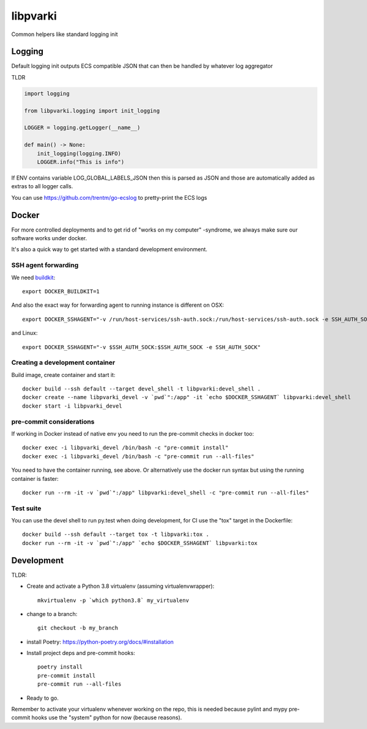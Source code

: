 =========
libpvarki
=========

Common helpers like standard logging init

Logging
-------

Default logging init outputs ECS compatible JSON that can then be handled by whatever log aggregator

TLDR

.. code-block:: python

    import logging

    from libpvarki.logging import init_logging

    LOGGER = logging.getLogger(__name__)

    def main() -> None:
        init_logging(logging.INFO)
        LOGGER.info("This is info")

If ENV contains variable LOG_GLOBAL_LABELS_JSON then this is parsed as JSON and those are automatically
added as extras to all logger calls.

You can use https://github.com/trentm/go-ecslog to pretty-print the ECS logs

Docker
------

For more controlled deployments and to get rid of "works on my computer" -syndrome, we always
make sure our software works under docker.

It's also a quick way to get started with a standard development environment.

SSH agent forwarding
^^^^^^^^^^^^^^^^^^^^

We need buildkit_::

    export DOCKER_BUILDKIT=1

.. _buildkit: https://docs.docker.com/develop/develop-images/build_enhancements/

And also the exact way for forwarding agent to running instance is different on OSX::

    export DOCKER_SSHAGENT="-v /run/host-services/ssh-auth.sock:/run/host-services/ssh-auth.sock -e SSH_AUTH_SOCK=/run/host-services/ssh-auth.sock"

and Linux::

    export DOCKER_SSHAGENT="-v $SSH_AUTH_SOCK:$SSH_AUTH_SOCK -e SSH_AUTH_SOCK"

Creating a development container
^^^^^^^^^^^^^^^^^^^^^^^^^^^^^^^^

Build image, create container and start it::

    docker build --ssh default --target devel_shell -t libpvarki:devel_shell .
    docker create --name libpvarki_devel -v `pwd`":/app" -it `echo $DOCKER_SSHAGENT` libpvarki:devel_shell
    docker start -i libpvarki_devel

pre-commit considerations
^^^^^^^^^^^^^^^^^^^^^^^^^

If working in Docker instead of native env you need to run the pre-commit checks in docker too::

    docker exec -i libpvarki_devel /bin/bash -c "pre-commit install"
    docker exec -i libpvarki_devel /bin/bash -c "pre-commit run --all-files"

You need to have the container running, see above. Or alternatively use the docker run syntax but using
the running container is faster::

    docker run --rm -it -v `pwd`":/app" libpvarki:devel_shell -c "pre-commit run --all-files"

Test suite
^^^^^^^^^^

You can use the devel shell to run py.test when doing development, for CI use
the "tox" target in the Dockerfile::

    docker build --ssh default --target tox -t libpvarki:tox .
    docker run --rm -it -v `pwd`":/app" `echo $DOCKER_SSHAGENT` libpvarki:tox

Development
-----------

TLDR:

- Create and activate a Python 3.8 virtualenv (assuming virtualenvwrapper)::

    mkvirtualenv -p `which python3.8` my_virtualenv

- change to a branch::

    git checkout -b my_branch

- install Poetry: https://python-poetry.org/docs/#installation
- Install project deps and pre-commit hooks::

    poetry install
    pre-commit install
    pre-commit run --all-files

- Ready to go.

Remember to activate your virtualenv whenever working on the repo, this is needed
because pylint and mypy pre-commit hooks use the "system" python for now (because reasons).
